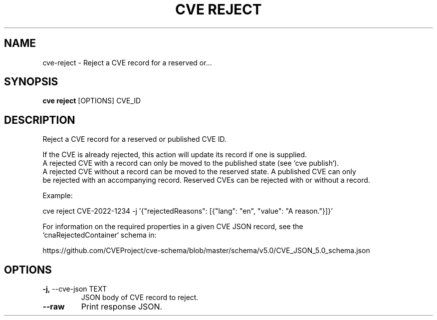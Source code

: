 .TH "CVE REJECT" "1" "2022-09-30" "1.0.0" "cve reject Manual"
.SH NAME
cve\-reject \- Reject a CVE record for a reserved or...
.SH SYNOPSIS
.B cve reject
[OPTIONS] CVE_ID
.SH DESCRIPTION
Reject a CVE record for a reserved or published CVE ID.
.PP
    If the CVE is already rejected, this action will update its record if one is supplied.
    A rejected CVE with a record can only be moved to the published state (see `cve publish`).
    A rejected CVE without a record can be moved to the reserved state. A published CVE can only
    be rejected with an accompanying record. Reserved CVEs can be rejected with or without a record.
.PP
    Example:
.PP
    
    cve reject CVE-2022-1234 -j '{"rejectedReasons": [{"lang": "en", "value": "A reason."}]}'
.PP
    For information on the required properties in a given CVE JSON record, see the
    `cnaRejectedContainer` schema in:
.PP
    https://github.com/CVEProject/cve-schema/blob/master/schema/v5.0/CVE_JSON_5.0_schema.json
    
.SH OPTIONS
.TP
\fB\-j,\fP \-\-cve\-json TEXT
JSON body of CVE record to reject.
.TP
\fB\-\-raw\fP
Print response JSON.
